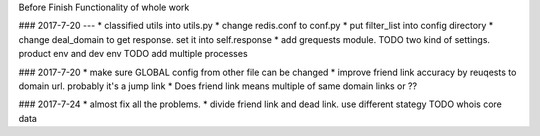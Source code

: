 Before
Finish Functionality of whole work

### 2017-7-20
---
* classified utils into utils.py
* change redis.conf to conf.py
* put filter_list into config directory
* change deal_domain to get response. set it into self.response
* add grequests module.
TODO two kind of settings. product env and dev env
TODO add multiple processes

### 2017-7-20
* make sure GLOBAL config from other file can be changed
* improve friend link accuracy by reuqests to domain url. probably it's a jump link
*  Does friend link means multiple of same domain links or ??

### 2017-7-24
* almost fix all the problems.
* divide friend link and dead link. use different stategy
TODO whois core data